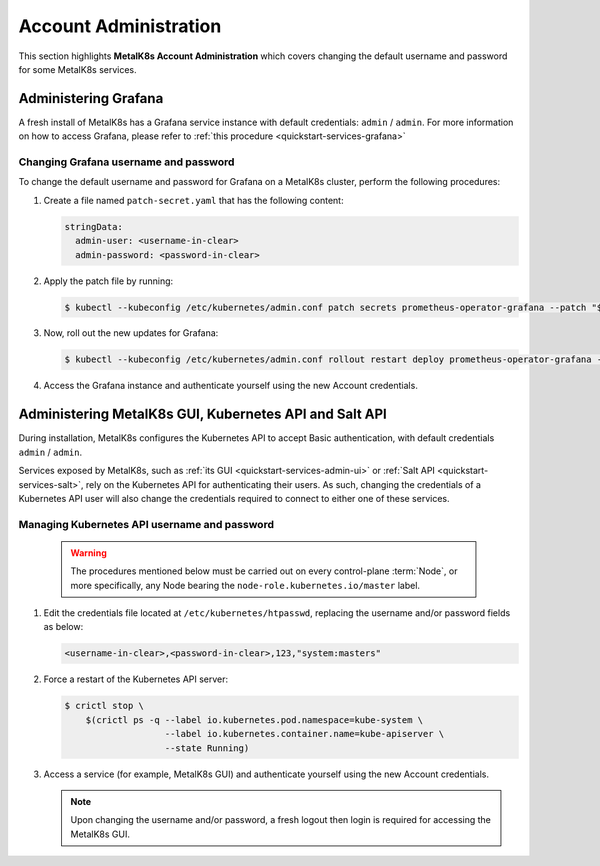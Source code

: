 
Account Administration
======================

This section highlights **MetalK8s Account Administration** which covers
changing the default username and password for some MetalK8s services.


Administering Grafana
*********************

A fresh install of MetalK8s has a Grafana service instance with default
credentials: ``admin`` / ``admin``. For more information on how to access
Grafana, please refer to :ref:`this procedure <quickstart-services-grafana>`

Changing Grafana username and password
--------------------------------------

To change the default username and password for Grafana on a MetalK8s cluster,
perform the following procedures:

#. Create a file named ``patch-secret.yaml`` that has the following content:

   .. code-block:: yaml

      stringData:
        admin-user: <username-in-clear>
        admin-password: <password-in-clear>

#. Apply the patch file by running:

   .. code-block:: shell

      $ kubectl --kubeconfig /etc/kubernetes/admin.conf patch secrets prometheus-operator-grafana --patch "$(cat patch-secret.yaml)" -n metalk8s-monitoring

#. Now, roll out the new updates for Grafana:

   .. code-block:: shell

      $ kubectl --kubeconfig /etc/kubernetes/admin.conf rollout restart deploy prometheus-operator-grafana -n metalk8s-monitoring

#. Access the Grafana instance and authenticate yourself using the new Account
   credentials.


Administering MetalK8s GUI, Kubernetes API and Salt API
*******************************************************

During installation, MetalK8s configures the Kubernetes API to accept Basic
authentication, with default credentials ``admin`` / ``admin``.

Services exposed by MetalK8s, such as
:ref:`its GUI <quickstart-services-admin-ui>` or
:ref:`Salt API <quickstart-services-salt>`, rely on the Kubernetes API for
authenticating their users. As such, changing the credentials of a
Kubernetes API user will also change the credentials required to
connect to either one of these services.

Managing Kubernetes API username and password
---------------------------------------------

  .. warning::

     The procedures mentioned below must be carried out on every control-plane
     :term:`Node`, or more specifically, any Node bearing the
     ``node-role.kubernetes.io/master`` label.

#. Edit the credentials file located at ``/etc/kubernetes/htpasswd``, replacing
   the username and/or password fields as below:

   .. code-block:: shell

      <username-in-clear>,<password-in-clear>,123,"system:masters"

#. Force a restart of the Kubernetes API server:

   .. code-block:: shell

      $ crictl stop \
          $(crictl ps -q --label io.kubernetes.pod.namespace=kube-system \
                         --label io.kubernetes.container.name=kube-apiserver \
                         --state Running)

#. Access a service (for example, MetalK8s GUI) and authenticate yourself
   using the new Account credentials.

   .. note::

      Upon changing the username and/or password, a fresh logout then login is
      required for accessing the MetalK8s GUI.
